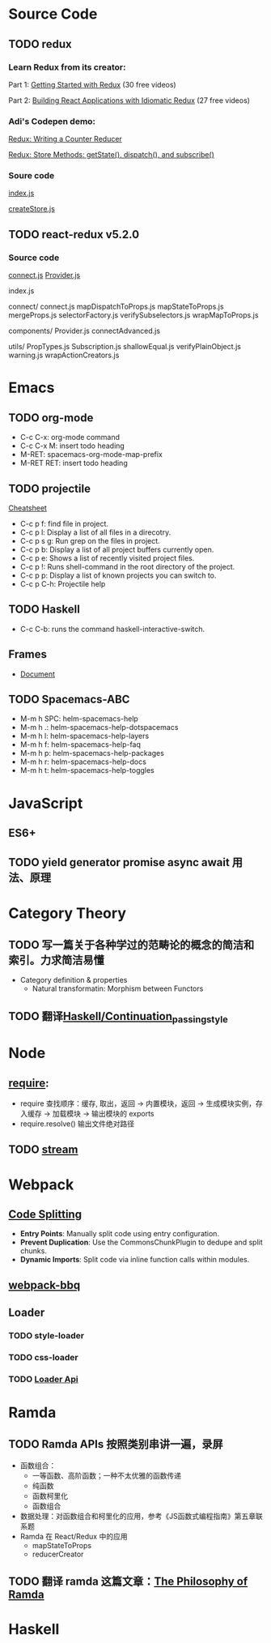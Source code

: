 * Source Code
** TODO redux
*** Learn Redux from its creator:
    Part 1: [[https://egghead.io/series/getting-started-with-redux][Getting Started with Redux]] (30 free videos)

    Part 2: [[https://egghead.io/courses/building-react-applications-with-idiomatic-redux][Building React Applications with Idiomatic Redux]] (27 free videos)

*** Adi's Codepen demo:
    [[https://codepen.io/adispring/pen/pwYmPZ][Redux: Writing a Counter Reducer]]

    [[https://codepen.io/adispring/pen/jwRWbq][Redux: Store Methods: getState(), dispatch(), and subscribe()]]

*** Soure code
    [[file:~/JavaScript/Github/redux/src/index.js::import%20applyMiddleware%20from%20'./applyMiddleware'][index.js]]

    [[file:~/JavaScript/Github/redux/src/createStore.js::import%20isPlainObject%20from%20'lodash/isPlainObject'][createStore.js]]

** TODO react-redux v5.2.0
*** Source code
    [[file:~/JavaScript/Github/react-redux/src/connect/connect.js::import%20connectAdvanced%20from%20'../components/connectAdvanced'][connect.js]]
    [[file:~/JavaScript/Github/react-redux/src/components/Provider.js::import%20{%20Component,%20Children%20}%20from%20'react'][Provider.js]]


    index.js

    connect/
      connect.js           
      mapDispatchToProps.js
      mapStateToProps.js   
      mergeProps.js        
      selectorFactory.js   
      verifySubselectors.js
      wrapMapToProps.js    

    components/
      Provider.js       
      connectAdvanced.js

    utils/
      PropTypes.js         
      Subscription.js      
      shallowEqual.js      
      verifyPlainObject.js 
      warning.js           
      wrapActionCreators.js

* Emacs
** TODO org-mode
   - C-c C-x: org-mode command
   - C-c C-x M: insert todo heading
   - M-RET: spacemacs-org-mode-map-prefix
   - M-RET RET: insert todo heading
** TODO projectile
   [[http://projectile.readthedocs.io/en/latest/usage/][Cheatsheet]]
   - C-c p f: find file in project.
   - C-c p l: Display a list of all files in a direcotry.
   - C-c p s g: Run grep on the files in project.
   - C-c p b: Display a list of all project buffers currently open.
   - C-c p e: Shows a list of recently visited project files.
   - C-c p !: Runs shell-command in the root directory of the project.
   - C-c p p: Display a list of known projects you can switch to.
   - C-c p C-h: Projectile help
** TODO Haskell
   - C-c C-b: runs the command haskell-interactive-switch. 
** Frames
   - [[https://www.gnu.org/software/emacs/manual/html_node/emacs/Frames.html][Document]]
** TODO Spacemacs-ABC
   - M-m h SPC: helm-spacemacs-help
   - M-m h .: helm-spacemacs-help-dotspacemacs
   - M-m h l: helm-spacemacs-help-layers
   - M-m h f: helm-spacemacs-help-faq
   - M-m h p: helm-spacemacs-help-packages
   - M-m h r: helm-spacemacs-help-docs
   - M-m h t: helm-spacemacs-help-toggles
* JavaScript
** ES6+

** TODO yield generator promise async await 用法、原理

* Category Theory
** TODO 写一篇关于各种学过的范畴论的概念的简洁和索引。力求简洁易懂
   - Category definition & properties
     - Natural transformatin: Morphism between Functors
** TODO 翻译[[https://en.wikibooks.org/wiki/Haskell/Continuation_passing_style][Haskell/Continuation_passing_style]]
* Node
** [[http://www.ruanyifeng.com/blog/2015/05/require.html][require]]: 
   - require 查找顺序：缓存, 取出，返回 -> 内置模块，返回 -> 生成模块实例，存入缓存 -> 加载模块 -> 输出模块的 exports
   - require.resolve() 输出文件绝对路径
** TODO [[https://nodejs.org/dist/latest-v8.x/docs/api/stream.html][stream]]
* Webpack
** [[https://webpack.js.org/guides/code-splitting/][Code Splitting]]
   - *Entry Points*: Manually split code using entry configuration.
   - *Prevent Duplication*: Use the CommonsChunkPlugin to dedupe and split chunks.
   - *Dynamic Imports*: Split code via inline function calls within modules.
** [[https://github.com/wenbing/webpack-bbq][webpack-bbq]]
** Loader
*** TODO style-loader
*** TODO css-loader
*** TODO [[https://webpack.js.org/api/loaders/][Loader Api]]
* Ramda
** TODO Ramda APIs 按照类别串讲一遍，录屏
   - 函数组合：
     - 一等函数、高阶函数；一种不太优雅的函数传递
     - 纯函数 
     - 函数柯里化
     - 函数组合
   - 数据处理：对函数组合和柯里化的应用，参考《JS函数式编程指南》第五章联系题
   - Ramda 在 React/Redux 中的应用
     - mapStateToProps
     - reducerCreator
** TODO 翻译 ramda 这篇文章：[[http://fr.umio.us/the-philosophy-of-ramda/#header][The Philosophy of Ramda]]
* Haskell
